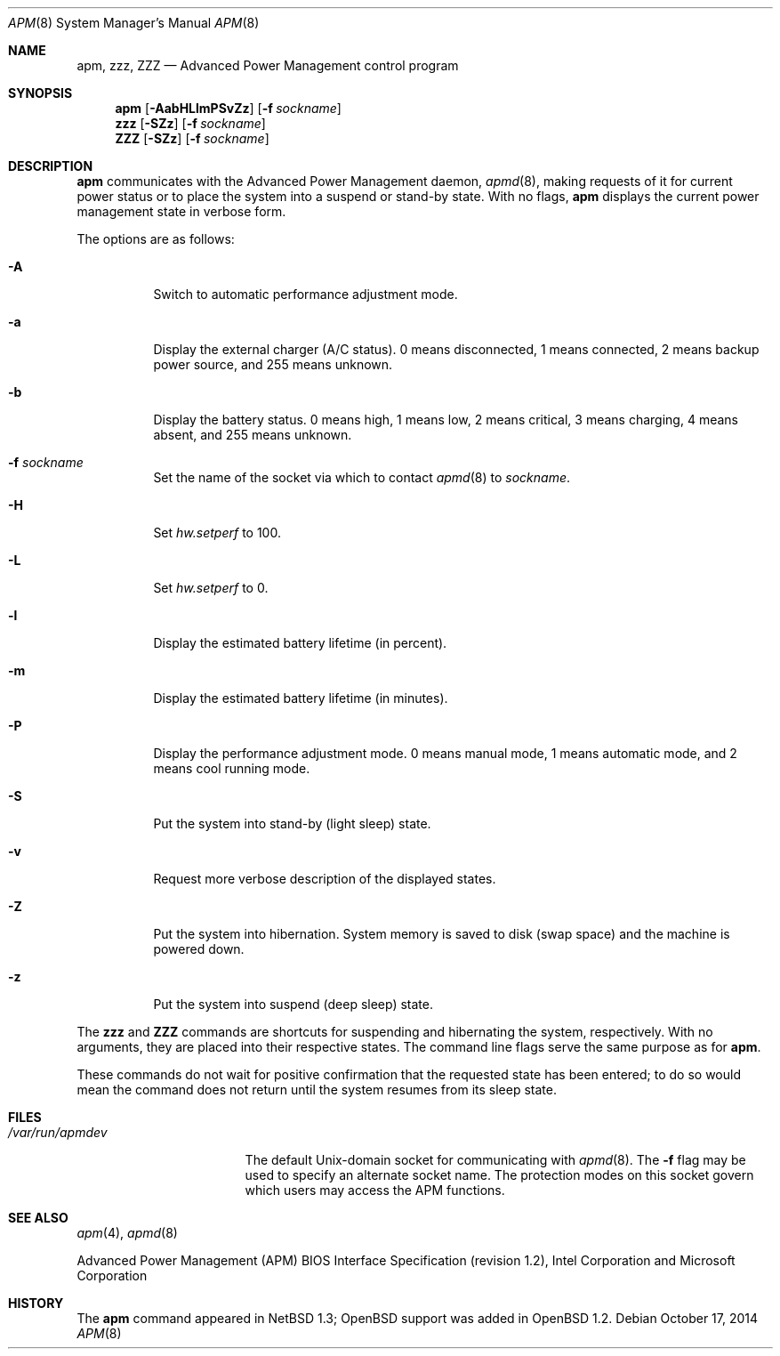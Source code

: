 .\"	$OpenBSD: apm.8,v 1.40 2014/10/17 01:56:48 tedu Exp $
.\"
.\" Copyright (c) 1996 John T. Kohl
.\" All rights reserved.
.\"
.\" Redistribution and use in source and binary forms, with or without
.\" modification, are permitted provided that the following conditions
.\" are met:
.\" 1. Redistributions of source code must retain the above copyright
.\"    notice, this list of conditions and the following disclaimer.
.\" 2. Redistributions in binary form must reproduce the above copyright
.\"    notice, this list of conditions and the following disclaimer in the
.\"    documentation and/or other materials provided with the distribution.
.\" 3. The name of the author may not be used to endorse or promote products
.\"    derived from this software without specific prior written permission.
.\"
.\" THIS SOFTWARE IS PROVIDED BY THE AUTHOR `AS IS'' AND ANY EXPRESS OR
.\" IMPLIED WARRANTIES, INCLUDING, BUT NOT LIMITED TO, THE IMPLIED
.\" WARRANTIES OF MERCHANTABILITY AND FITNESS FOR A PARTICULAR PURPOSE ARE
.\" DISCLAIMED.  IN NO EVENT SHALL THE AUTHOR BE LIABLE FOR ANY DIRECT,
.\" INDIRECT, INCIDENTAL, SPECIAL, EXEMPLARY, OR CONSEQUENTIAL DAMAGES
.\" (INCLUDING, BUT NOT LIMITED TO, PROCUREMENT OF SUBSTITUTE GOODS OR
.\" SERVICES; LOSS OF USE, DATA, OR PROFITS; OR BUSINESS INTERRUPTION)
.\" HOWEVER CAUSED AND ON ANY THEORY OF LIABILITY, WHETHER IN CONTRACT,
.\" STRICT LIABILITY, OR TORT (INCLUDING NEGLIGENCE OR OTHERWISE) ARISING IN
.\" ANY WAY OUT OF THE USE OF THIS SOFTWARE, EVEN IF ADVISED OF THE
.\" POSSIBILITY OF SUCH DAMAGE.
.\"
.Dd $Mdocdate: October 17 2014 $
.Dt APM 8
.Os
.Sh NAME
.Nm apm ,
.Nm zzz ,
.Nm ZZZ
.Nd Advanced Power Management control program
.Sh SYNOPSIS
.Nm apm
.Op Fl AabHLlmPSvZz
.Op Fl f Ar sockname
.Nm zzz
.Op Fl SZz
.Op Fl f Ar sockname
.Nm ZZZ
.Op Fl SZz
.Op Fl f Ar sockname
.Sh DESCRIPTION
.Nm
communicates with the Advanced Power Management daemon,
.Xr apmd 8 ,
making requests of it for current power status or to place the system
into a suspend or stand-by state.
With no flags,
.Nm
displays the current power management state in verbose form.
.Pp
The options are as follows:
.Bl -tag -width Ds
.It Fl A
Switch to automatic performance adjustment mode.
.It Fl a
Display the external charger (A/C status).
0 means disconnected, 1
means connected, 2 means backup power source, and 255 means unknown.
.It Fl b
Display the battery status.
0 means high, 1 means low, 2 means
critical, 3 means charging, 4 means absent, and 255 means unknown.
.It Fl f Ar sockname
Set the name of the socket via which to contact
.Xr apmd 8
to
.Ar sockname .
.It Fl H
Set
.Va hw.setperf
to 100.
.It Fl L
Set
.Va hw.setperf
to 0.
.It Fl l
Display the estimated battery lifetime (in percent).
.It Fl m
Display the estimated battery lifetime (in minutes).
.It Fl P
Display the performance adjustment mode.
0 means manual mode, 1 means automatic mode, and 2 means cool running mode.
.It Fl S
Put the system into stand-by (light sleep) state.
.It Fl v
Request more verbose description of the displayed states.
.It Fl Z
Put the system into hibernation.
System memory is saved to disk (swap space)
and the machine is powered down.
.It Fl z
Put the system into suspend (deep sleep) state.
.El
.Pp
The
.Nm zzz
and
.Nm ZZZ
commands are shortcuts for suspending and hibernating the system,
respectively.
With no arguments,
they are placed into their respective states.
The command line flags serve the same purpose as for
.Nm .
.Pp
These commands do not wait for positive confirmation that the requested
state has been entered; to do so would mean the command does not return
until the system resumes from its sleep state.
.Sh FILES
.Bl -tag -width /var/run/apmdev -compact
.It Pa /var/run/apmdev
The
default
.Ux Ns -domain
socket for communicating with
.Xr apmd 8 .
The
.Fl f
flag may be used to specify an alternate socket name.
The protection modes on this socket govern which users may access the
APM functions.
.El
.Sh SEE ALSO
.Xr apm 4 ,
.Xr apmd 8
.Pp
Advanced Power Management (APM) BIOS Interface Specification
(revision 1.2),
Intel Corporation and Microsoft Corporation
.Sh HISTORY
The
.Nm
command appeared in
.Nx 1.3 ;
.Ox
support was added in
.Ox 1.2 .
